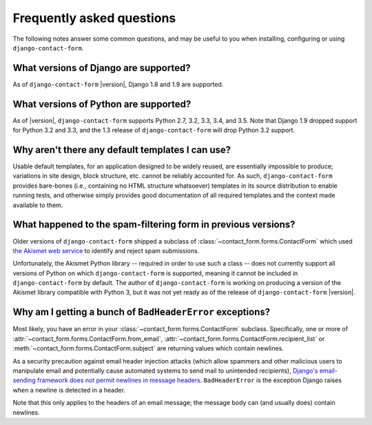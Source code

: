 .. _faq:


Frequently asked questions
==========================

The following notes answer some common questions, and may be useful to
you when installing, configuring or using ``django-contact-form``.


What versions of Django are supported?
--------------------------------------

As of ``django-contact-form`` |version|, Django 1.8 and 1.9 are supported.


What versions of Python are supported?
--------------------------------------

As of |version|, ``django-contact-form`` supports Python 2.7, 3.2,
3.3, 3.4, and 3.5. Note that Django 1.9 dropped support for Python 3.2
and 3.3, and the 1.3 release of ``django-contact-form`` will
drop Python 3.2 support.


Why aren't there any default templates I can use?
-------------------------------------------------

Usable default templates, for an application designed to be widely
reused, are essentially impossible to produce; variations in site
design, block structure, etc. cannot be reliably accounted for. As
such, ``django-contact-form`` provides bare-bones (i.e., containing no
HTML structure whatsoever) templates in its source distribution to
enable running tests, and otherwise simply provides good documentation
of all required templates and the context made available to them.


What happened to the spam-filtering form in previous versions?
--------------------------------------------------------------

Older versions of ``django-contact-form`` shipped a subclass of
:class:`~contact_form.forms.ContactForm` which used `the Akismet web
service <http://akismet.com/>`_ to identify and reject spam
submissions.

Unfortunately, the Akismet Python library -- required in order to use
such a class -- does not currently support all versions of Python on
which ``django-contact-form`` is supported, meaning it cannot be
included in ``django-contact-form`` by default. The author of
``django-contact-form`` is working on producing a version of the
Akismet library compatible with Python 3, but it was not yet ready as
of the release of ``django-contact-form`` |version|.


Why am I getting a bunch of ``BadHeaderError`` exceptions?
----------------------------------------------------------

Most likely, you have an error in your
:class:`~contact_form.forms.ContactForm` subclass. Specifically, one
or more of :attr:`~contact_form.forms.ContactForm.from_email`,
:attr:`~contact_form.forms.ContactForm.recipient_list` or
:meth:`~contact_form.forms.ContactForm.subject` are returning values
which contain newlines.

As a security precaution against email header injection attacks (which
allow spammers and other malicious users to manipulate email and
potentially cause automated systems to send mail to unintended
recipients), `Django's email-sending framework does not permit
newlines in message headers
<https://docs.djangoproject.com/en/dev/topics/email/#preventing-header-injection>`_. ``BadHeaderError``
is the exception Django raises when a newline is detected in a header.

Note that this only applies to the headers of an email message; the
message body can (and usually does) contain newlines.
